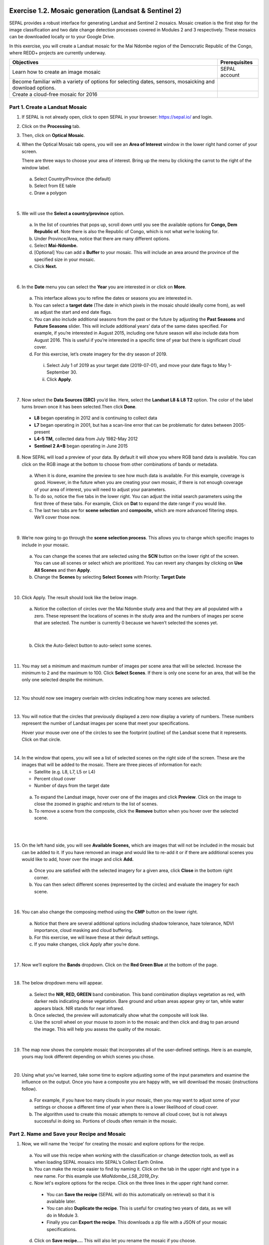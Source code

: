-------------------------------------------------------
Exercise 1.2. Mosaic generation (Landsat & Sentinel 2)
-------------------------------------------------------

SEPAL provides a robust interface for generating Landsat and Sentinel 2 mosaics. Mosaic creation is the first step for the image classification and two date change detection processes covered in Modules 2 and 3 respectively. These mosaics can be downloaded locally or to your Google Drive.

In this exercise, you will create a Landsat mosaic for the Mai Ndombe region of the Democratic Republic of the Congo, where REDD+ projects are currently underway.

+-------------------------------------------+----------------------+
|  Objectives                               |   Prerequisites      |
+===========================================+======================+
|Learn how to create an image mosaic        | SEPAL account        |
+-------------------------------------------+----------------------+
| Become familiar with a variety of options |                      |
| for selecting dates, sensors, mosaicking  |                      |
| and download options.                     |                      |
+-------------------------------------------+----------------------+
| Create a cloud-free mosaic for 2016       |                      |
+-------------------------------------------+----------------------+

Part 1. Create a Landsat Mosaic
--------------------------------

1. If SEPAL is not already open, click to open SEPAL in your browser: https://sepal.io/ and login.
2. Click on the **Processing** tab.
3. Then, click on **Optical Mosaic**.
4. When the Optical Mosaic tab opens, you will see an **Area of Interest** window in the lower right hand corner of your screen.

   There are three ways to choose your area of interest. Bring up the menu by clicking the carrot to the right of the window label.

  a. Select Country/Province (the default)
  b. Select from EE table
  c. Draw a polygon

.. image:: images/area_of_interest.png
   :alt: The Area of Interest menu
   :width: 350
   :align: center

|

5. We will use the **Select a country/province** option.

  a. In the list of countries that pops up, scroll down until you see the available options for **Congo, Dem Republic of**. Note there is also the Republic of Congo, which is not what we’re looking for.
  b. Under Province/Area, notice that there are many different options.
  c. Select **Mai-Ndombe.**
  d. [Optional] You can add a **Buffer** to your mosaic. This will include an area around the province of the specified size in your mosaic.
  e. Click **Next.**

.. image:: images/country_province.png
   :alt: The Country or Province selection screen.
   :align: center

|

6. In the **Date** menu you can select the **Year** you are interested in or click on **More**.

  a. This interface allows you to refine the dates or seasons you are interested in.
  b. You can select a **target date** (The date in which pixels in the mosaic should ideally come from), as well as adjust the start and end date flags.
  c. You can also include additional seasons from the past or the future by adjusting the **Past Seasons** and **Future Seasons** slider. This will include additional years’ data of the same dates specified. For example, if you’re interested in August 2015, including one future season will also include data from August 2016. This is useful if you’re interested in a specific time of year but there is significant cloud cover.
  d. For this exercise, let’s create imagery for the dry season of 2019.

    i. Select July 1 of 2019 as your target date (2019-07-01), and move your date flags to May 1-September 30.
    ii. Click **Apply**.

.. image:: images/date_menu.png
   :alt: The date menu.
   :align: center

|

7. Now select the **Data Sources (SRC)** you’d like. Here, select the **Landsat L8 & L8 T2** option. The color of the label turns brown once it has been selected.Then click **Done**.

  * **L8** began operating in 2012 and is continuing to collect data
  * **L7** began operating in 2001, but has a scan-line error that can be problematic for dates between 2005-present
  * **L4-5 TM,** collected data from July 1982-May 2012
  * **Sentinel 2 A+B** began operating in June 2015

8. Now SEPAL will load a preview of your data. By default it will show you where RGB band data is available. You can click on the RGB image at the bottom to choose from other combinations of bands or metadata.

  a. When it is done, examine the preview to see how much data is available. For this example, coverage is good. However, in the future when you are creating your own mosaic, if there is not enough coverage of your area of interest, you will need to adjust your parameters.
  b. To do so, notice the five tabs in the lower right. You can adjust the initial search parameters using the first three of these tabs. For example, Click on **Dat** to expand the date range if you would like.
  c. The last two tabs are for **scene selection** and **composite,** which are more advanced filtering steps. We’ll cover those now.

.. image:: images/mosaic_preview.png
   :alt: A preview of your mosaic.
   :align: center

|

9. We’re now going to go through the **scene selection process**. This allows you to change which specific images to include in your mosaic.

  a. You can change the scenes that are selected using the **SCN** button on the lower right of the screen. You can use all scenes or select which are prioritized. You can revert any changes by clicking on **Use All Scenes** and then **Apply**.
  b. Change the **Scenes** by selecting **Select Scenes** with Priority: **Target Date**

.. image:: images/scene_selection.png
   :alt: Selecting scenes for your mosaic.
   :align: center

|

10. Click Apply. The result should look like the below image.

  a. Notice the collection of circles over the Mai Ndombe study area and that they are all populated with a zero. These represent the locations of scenes in the study area and the numbers of images per scene that are selected. The number is currently 0 because we haven’t selected the scenes yet.

  .. image:: images/scene_selection_zeros.png
     :alt: Scene selection process showing zeros before selection.
     :align: center

|

  b. Click the Auto-Select button to auto-select some scenes.

.. image:: images/auto_select_scenes.png
   :alt: Arrow showing the button for auto selecting scenes.
   :width: 550
   :align: center

|

11. You may set a minimum and maximum number of images per scene area that will be selected. Increase the minimum to 2 and the maximum to 100. Click **Select Scenes**. If there is only one scene for an area, that will be the only one selected despite the minimum.

.. image:: images/auto_select_scenes_menu.png
   :alt: Menu for auto selecting scenes.
   :width: 350
   :align: center

|

12. You should now see imagery overlain with circles indicating how many scenes are selected.

.. image:: images/imagery_number_scenes.png
   :alt: Example of the imagery with the number of scenes selected
   :width: 450
   :align: center

|

13. You will notice that the circles that previously displayed a zero now display a variety of numbers. These numbers represent the number of Landsat images per scene that meet your specifications.

    Hover your mouse over one of the circles to see the footprint (outline) of the Landsat scene that it represents. Click on that circle.

.. image:: images/select_scenes_interface.png
   :alt: The select scenes interface showing 0 available and 4 selected scenes
   :align: center

|

14. In the window that opens, you will see a list of selected scenes on the right side of the screen. These are the images that will be added to the mosaic. There are three pieces of information for each:

    * Satellite (e.g. L8, L7, L5 or L4)
    * Percent cloud cover
    * Number of days from the target date

  a. To expand the Landsat image, hover over one of the images and click **Preview**. Click on the image to close the zoomed in graphic and return to the list of scenes.
  b. To remove a scene from the composite, click the **Remove** button when you hover over the selected scene.

.. image:: images/remove_preview_scenes.png
   :alt: Removing or previewing selected scenes.
   :align: center

|

.. image::images/scene_preview.png
   :alt: Scene preview screen.
   :align: center

|

15. On the left hand side, you will see **Available Scenes,** which are images that will not be included in the mosaic but can be added to it. If you have removed an image and would like to re-add it or if there are additional scenes you would like to add, hover over the image and click **Add.**

  a. Once you are satisfied with the selected imagery for a given area, click **Close** in the bottom right corner.
  b. You can then select different scenes (represented by the circles) and evaluate the imagery for each scene.

.. image:: images/select_scenes_1.png
   :alt: Select scenes screen showing one available scene and 3 selected scenes
   :width: 450
   :align: center

|

16. You can also change the composing method using the **CMP** button on the lower right.

  a. Notice that there are several additional options including shadow tolerance, haze tolerance, NDVI importance, cloud masking and cloud buffering.
  b. For this exercise, we will leave these at their default settings.
  c. If you make changes, click Apply after you’re done.

.. image:: images/composite.png
   :alt: The composite menu.
   :width: 350px
   :align: center

|

17. Now we’ll explore the **Bands** dropdown. Click on the **Red Green Blue** at the bottom of the page.

.. image:: images/arrow_bands.png
   :alt: Arrow pointing at the red, green, blue bands.
   :align: center

|

18. The below dropdown menu will appear.

  a. Select the **NIR, RED, GREEN** band combination. This band combination displays vegetation as red, with darker reds indicating dense vegetation. Bare ground and urban areas appear grey or tan, while water appears black. NIR stands for near infrared.
  b. Once selected, the preview will automatically show what the composite will look like.
  c. Use the scroll wheel on your mouse to zoom in to the mosaic and then click and drag to pan around the image. This will help you assess the quality of the mosaic.

.. image:: images/bands_menu.png
   :alt: The band combinations menu.
   :width: 350px
   :align: center

|

19. The map now shows the complete mosaic that incorporates all of the user-defined settings. Here is an example, yours may look different depending on which scenes you chose.

.. image:: images/completed_mosaic.png
   :alt: The imagery preview with the completed mosaic shown.
   :width: 450
   :align: center

|

20. Using what you’ve learned, take some time to explore adjusting some of the input parameters and examine the influence on the output. Once you have a composite you are happy with, we will download the mosaic (instructions follow).

  a. For example, if you have too many clouds in your mosaic, then you may want to adjust some of your settings or choose a different time of year when there is a lower likelihood of cloud cover.
  b. The algorithm used to create this mosaic attempts to remove all cloud cover, but is not always successful in doing so. Portions of clouds often remain in the mosaic.

Part 2. Name and Save your Recipe and Mosaic
---------------------------------------------

1. Now, we will name the ‘recipe’ for creating the mosaic and explore options for the recipe.

  a. You will use this recipe when working with the classification or change detection tools, as well as when loading SEPAL mosaics into SEPAL’s Collect Earth Online.
  b. You can make the recipe easier to find by naming it. Click on the tab in the upper right and type in a new name. For this example use *MiaNdombe_LS8_2019_Dry.*
  c. Now let's explore options for the recipe. Click on the three lines in the upper right hand corner.

    * You can **Save the recipe** (SEPAL will do this automatically on retrieval) so that it is available later.
    * You can also **Duplicate the recipe**. This is useful for creating two years of data, as we will do in Module 3.
    * Finally you can **Export the recipe**. This downloads a zip file with a JSON of your mosaic specifications.

  d. Click on **Save recipe….** This will also let you rename the mosaic if you choose.

.. image:: images/save_duplicate_export_recipe.png
   :alt: Save, duplicate, export recipe menu.
   :align: center

|

2. Now if you click on the three lines icon, you should see an additional option: **Revert to old revision...**

.. image:: images/revert_to_old_revision.png
   :alt: After saving the menu adds a revert to old revision option.
   :align: center

|

3. Clicking on this option brings up a list of auto-saved versions from SEPAL. You can use this to revert changes if you make a mistake.

   Now, when you open SEPAL and click the Search option, you will see a row with this name that contains the parameters you just set.

.. image:: images/revision_menu.png
   :alt: Revisions menu dropdown.
   :align: center

|

4. Finally, we will save the mosaic itself. This is called ‘retrieving’ the mosaic. This step is necessary to perform analysis on the imagery.

   To download this imagery mosaic to your SEPAL account, click the **Retrieve** button.

.. image:: images/retrieve.png
   :alt: The retrieve button.
   :align: center

|

.. image:: images/retrieve_menu.png
   :alt: The retrieve menu
   :align: center

|

5. A window will appear with the following options:

  a. **Bands to Retrieve:** select the desired bands you would like to include in the download.

    i. Select the **Blue, Green, Red, NIR, SWIR 1 and SWIR 2** bands. These are visible spectrum and infrared data collected by Landsat.
    ii. Other bands that are available include Aerosol, Thermal, Brightness, Greenness, and Wetness. More information on these can be found at: https://landsat.gsfc.nasa.gov/landsat-data-continuity-mission/.
    iii. Metadata on Date, Day of Year, and Days from Target can also be selected.

  b. **Scale:** the resolution of the mosaic. Landsat data is collected at 30m resolution, so we will leave the slider there.
  c. **Retrieve to:** Sepal Workspace is the default option. Other options may appear depending on your permissions.

6. When you have the desired bands selected, click **Retrieve**.

7. You will notice the **Tasks** icon is now spinning. If you click on it, you will see the data retrieval is in process. This step will take some time.

.. image:: images/retrieval_task.png
   :alt: Retrieval task being carried out
   :align: center

|

.. note::
   This will take 25 minutes or more to finish downloading, however, you can move on to the next exercise without waiting for the download to finish.

**Congratulations! You have successfully completed this exercise. You now know how to create a Landsat mosaic using the many customizable parameters in SEPAL.**



.. Integrate this::

-------------------------------------------------
Exercise 2.2. Create a mosaic for classification
-------------------------------------------------

We first need an image to classify before running a classification. For best results, we will need to create an optical mosaic with good coverage of our study area. We will build on knowledge gained in Module 1 to create an optical mosaic in SEPAL and retrieve it to Google Earth Engine.

In SEPAL you can run a classification on either a mosaic recipe or on a GEE asset. It is best practice to run a classification using an asset rather than on-the-fly with a recipe. This will improve how quickly your classification will export and avoid computational limitations.

+--------------------------------------------+-----------------------------+
| Objectives                                 | Prerequisites               |
+============================================+=============================+
| Build on knowledge gained in Module 1.     | SEPAL account               |
+--------------------------------------------+-----------------------------+
| Create a mosaic to be the basis for        | Module 1                    |
| your classification                        |                             |
+--------------------------------------------+-----------------------------+

Part 1. Creating and exporting a mosaic for a drawn AOI
--------------------------------------------------------

We will create a mosaic for an area in the Amazon basin. If any of the steps for creating a mosaic are unfamiliar, please revisit Module 1, particularly Exercise 1.2.

1. Navigate to the Process tab, then create a new optical mosaic by selecting Optical Mosaic on the Process menu.
2. Under **Area of Interest:**

  a. Select **Draw Polygon** from the dropdown list.

.. image:: images/aoi_dropdown.png
   :alt: Area of interest dropdown menu.
   :width: 450px
   :align: center

|

  b. Navigate using the map to the State of Rondonia (Brazil) and either draw a polygon around it or draw a polygon within the borders. A smaller polygon will export faster.

.. image:: images/rondonia.png
   :alt: A polygon drawn around the State of Rondonia.
   :align: center

|

3. Now use what you have learned in Module 1 to create a mosaic with imagery from the year 2019 (whole year or part of year, your choice). Don’t forget to consider which satellites you would like to include and which scenes you would like to include (all, some).
4. Your preview should include imagery data across your entire area of interest. This is important for your classification. Try also to get a cloud-free mosaic, as this makes your classification easier.
5. Name your mosaic for easy retrieval. Try “Module2_Amazon”.
6. When you’re satisfied with your mosaic, **Retrieve** it to Google Earth Engine. Be sure to include the red, green, blue, nir, swir1, and swir2 layers. You may choose to add the greenness, etc. layers as well.

Part 2. Finding your Earth Engine Asset
----------------------------------------

For future exercises, you may need to know how to find your Earth Engine Asset.

1. Navigate to https://code.earthengine.google.com/ and login.
2. Navigate to your **Assets** tab in the left hand column.
3. Under **Assets,** look for the name of the mosaic you just exported.
4. Click on the mosaic name.
5. You will see a window with information about your mosaic pop up.
6. Click on the two overlapping box icon to copy your asset’s location.

.. image:: images/mosaic_information.png
   :alt: Your mosaic’s information pane.
   :align: center
